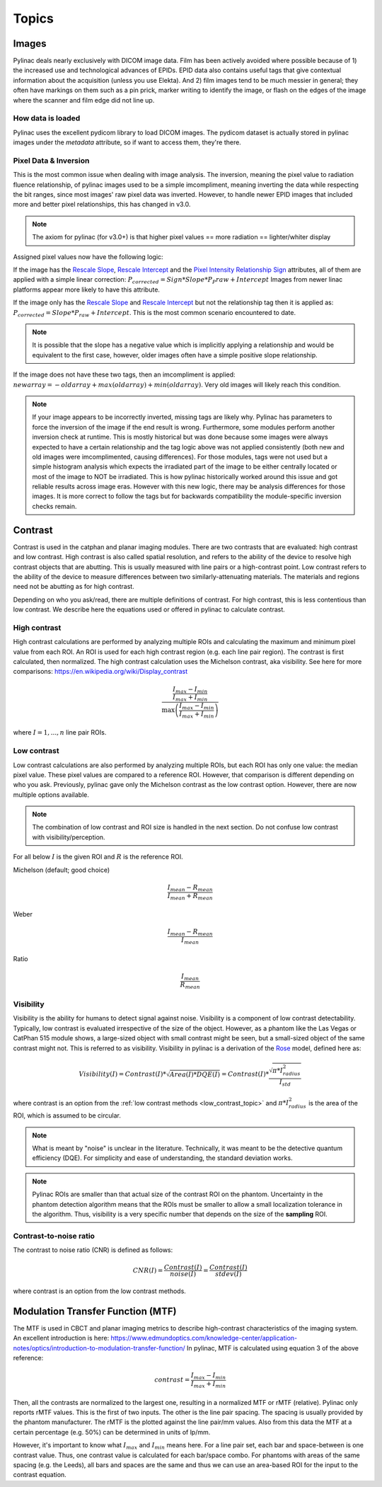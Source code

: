 
.. _topics:

======
Topics
======

.. _image_loading:

Images
------

Pylinac deals nearly exclusively with DICOM image data. Film has been actively avoided where possible because of 1)
the increased use and technological advances of EPIDs. EPID data also contains useful tags that give contextual information
about the acquisition (unless you use Elekta). And 2) film images tend to be much messier in general; they often have
markings on them such as a pin prick, marker writing to identify the image, or flash on the edges of the image where
the scanner and film edge did not line up.

How data is loaded
^^^^^^^^^^^^^^^^^^

Pylinac uses the excellent pydicom library to load DICOM images. The pydicom dataset is actually stored in pylinac images
under the `metadata` attribute, so if want to access them, they're there.

Pixel Data & Inversion
^^^^^^^^^^^^^^^^^^^^^^

This is the most common issue when dealing with image analysis. The inversion, meaning the pixel value to radiation fluence relationship,
of pylinac images used to be a simple imcompliment, meaning inverting the data while respecting the bit ranges, since
most images' raw pixel data was inverted. However, to handle newer EPID images that included more and better pixel relationships,
this has changed in v3.0.

.. note:: The axiom for pylinac (for v3.0+) is that higher pixel values == more radiation == lighter/whiter display

Assigned pixel values now have the following logic:

If the image has the `Rescale Slope <https://dicom.innolitics.com/ciods/ct-image/ct-image/00281053>`_,
`Rescale Intercept <https://dicom.innolitics.com/ciods/ct-image/ct-image/00281052>`_ and the `Pixel Intensity Relationship Sign <https://dicom.innolitics.com/ciods/rt-image/rt-image/00281041>`_
attributes, all of them are applied with a simple linear correction: :math:`P_{corrected} = Sign * Slope * P_P{raw} + Intercept`
Images from newer linac platforms appear more likely to have this attribute.

If the image only has the `Rescale Slope <https://dicom.innolitics.com/ciods/ct-image/ct-image/00281053>`_ and
`Rescale Intercept <https://dicom.innolitics.com/ciods/ct-image/ct-image/00281052>`_ but not the relationship tag then it is applied as:
:math:`P_{corrected} = Slope * P_{raw} + Intercept`. This is the most common scenario encountered to date.

.. note:: It is possible that the slope has a negative value which is implicitly applying a relationship and would be equivalent to the first case, however, older images often have a simple positive slope relationship.

If the image does not have these two tags, then an imcompliment is applied: :math:`new array = -old array + max(old array) + min(old array)`.
Very old images will likely reach this condition.

.. note::

    If your image appears to be incorrectly inverted, missing tags are likely why.
    Pylinac has parameters to force the inversion of the image if the end result is wrong.
    Furthermore, some modules perform another inversion check at runtime.
    This is mostly historical but was done because some images were always expected to have a certain relationship and
    the tag logic above was not applied consistently (both new and old images were imcomplimented, causing differences).
    For those modules, tags were not used but a simple histogram analysis which expects the irradiated part of the image to be either centrally located
    or most of the image to NOT be irradiated. This is how pylinac historically worked around this issue and got reliable results across image eras.
    However with this new logic, there may be analysis differences for those images. It is more correct to follow the tags but
    for backwards compatibility the module-specific inversion checks remain.


.. _contrast:

Contrast
--------

Contrast is used in the catphan and planar imaging modules. There are two contrasts that are evaluated: high contrast
and low contrast. High contrast is also called spatial resolution, and refers to the ability of the device to resolve
high contrast objects that are abutting. This is usually measured with line pairs or a high-contrast point. Low contrast
refers to the ability of the device to measure differences between two similarly-attenuating materials. The materials
and regions need not be abutting as for high contrast.

Depending on who you ask/read, there are multiple definitions of contrast. For high contrast, this is less contentious than
low contrast. We describe here the equations used or offered in pylinac to calculate contrast.

High contrast
^^^^^^^^^^^^^

High contrast calculations are performed by analyzing multiple ROIs and calculating the maximum and minimum pixel value from each ROI.
An ROI is used for each high contrast region (e.g. each line pair region). The contrast is first calculated, then normalized.
The high contrast calculation uses the Michelson contrast, aka visibility. See here for more comparisons: https://en.wikipedia.org/wiki/Display_contrast

.. math:: \frac{ \frac{I_{max} - I_{min}}{I_{max} + I_{min}}}{\max{\left( \frac{I_{max} - I_{min}}{I_{max} + I_{min}}\right)}}

where :math:`I = {1, ..., n}` line pair ROIs.

.. _low_contrast_topic:

Low contrast
^^^^^^^^^^^^

Low contrast calculations are also performed by analyzing multiple ROIs, but each ROI has only one value: the median pixel value.
These pixel values are compared to a reference ROI. However, that comparison is different depending on who you ask.
Previously, pylinac gave only the Michelson contrast as the low contrast option. However, there are now multiple options available.

.. note:: The combination of low contrast and ROI size is handled in the next section. Do not confuse low contrast with visibility/perception.


For all below :math:`I` is the given ROI and :math:`R` is the reference ROI.

Michelson (default; good choice)

.. math:: \frac{I_{mean} - R_{mean}}{I_{mean} + R_{mean}}

Weber

.. math:: \frac{I_{mean} - R_{mean}}{I_{mean}}

Ratio

.. math:: \frac{I_{mean}}{R_{mean}}

.. _visibility:

Visibility
^^^^^^^^^^

Visibility is the ability for humans to detect signal against noise. Visibility is a component of low contrast detectability.
Typically, low contrast is evaluated irrespective of the size of the object. However, as a phantom like the Las Vegas or CatPhan 515 module shows,
a large-sized object with small contrast might be seen, but a small-sized object of the same contrast might not. This
is referred to as visibility. Visibility in pylinac is a derivation of the `Rose <https://www.osapublishing.org/josa/abstract.cfm?uri=josa-38-2-196>`_ model,
defined here as:

.. math:: Visibility(I) = Contrast(I) * \sqrt{Area(I) * DQE(I)} = Contrast(I) * \frac{\sqrt{\pi * I_{radius}^2}}{I_{std}}

where contrast is an option from the :ref:`low contrast methods <low_contrast_topic>` and :math:`\pi * I_{radius}^2` is the area of the ROI, which is assumed to be circular.

.. note::
     What is meant by "noise" is unclear in the literature. Technically, it was meant to be the detective quantum efficiency (DQE).
     For simplicity and ease of understanding, the standard deviation works.

.. note::
    Pylinac ROIs are smaller than that actual size of the contrast ROI on the phantom. Uncertainty in the phantom detection
    algorithm means that the ROIs must be smaller to allow a small localization tolerance in the algorithm. Thus, visibility is a very specific
    number that depends on the size of the **sampling** ROI.

Contrast-to-noise ratio
^^^^^^^^^^^^^^^^^^^^^^^

The contrast to noise ratio (CNR) is defined as follows:

.. math:: CNR(I) = \frac{Contrast(I)}{noise(I)} = \frac{Contrast(I)}{stdev(I)}

where contrast is an option from the low contrast methods.

.. _mtf_topic:

Modulation Transfer Function (MTF)
----------------------------------

The MTF is used in CBCT and planar imaging metrics to describe high-contrast characteristics of the imaging system.
An excellent introduction is here: https://www.edmundoptics.com/knowledge-center/application-notes/optics/introduction-to-modulation-transfer-function/
In pylinac, MTF is calculated using equation 3 of the above reference:

.. math:: contrast = \frac{I_{max} - I_{min}}{I_{max} + I_{min}}

Then, all the contrasts are normalized to the largest one, resulting in a normalized MTF or rMTF (relative).
Pylinac only reports rMTF values. This is the first of two inputs. The other is the line pair spacing. The spacing
is usually provided by the phantom manufacturer. The rMTF is the plotted against the line pair/mm values. Also from
this data the MTF at a certain percentage (e.g. 50%) can be determined in units of lp/mm.

However, it's important to know what :math:`I_{max}` and :math:`I_{min}` means here. For a line pair set, each bar and space-between
is one contrast value. Thus, one contrast value is calculated for each bar/space combo. For phantoms with areas of the
same spacing (e.g. the Leeds), all bars and spaces are the same and thus we can use an area-based ROI for the input to
the contrast equation.

